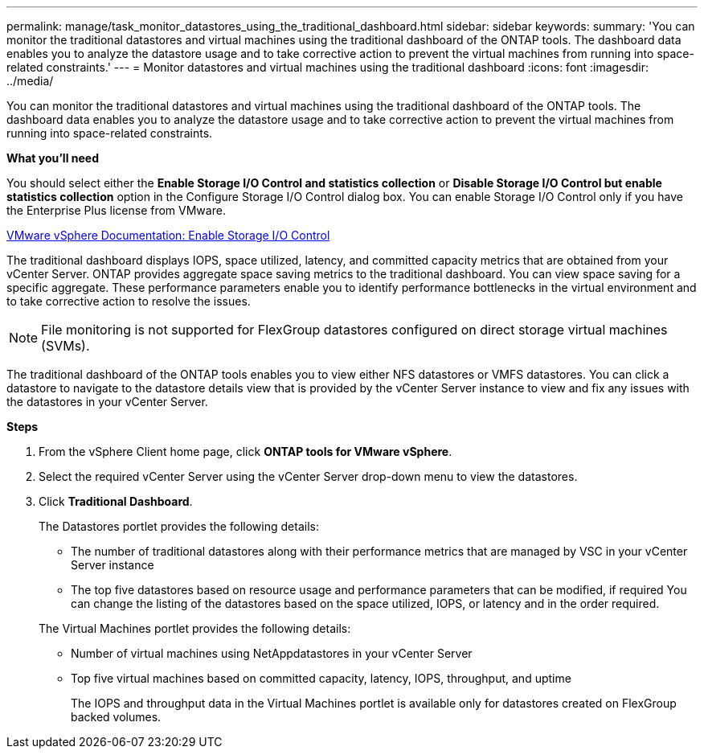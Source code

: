 ---
permalink: manage/task_monitor_datastores_using_the_traditional_dashboard.html
sidebar: sidebar
keywords:
summary: 'You can monitor the traditional datastores and virtual machines using the traditional dashboard of the ONTAP tools. The dashboard data enables you to analyze the datastore usage and to take corrective action to prevent the virtual machines from running into space-related constraints.'
---
= Monitor datastores and virtual machines using the traditional dashboard
:icons: font
:imagesdir: ../media/

[.lead]
You can monitor the traditional datastores and virtual machines using the traditional dashboard of the ONTAP tools. The dashboard data enables you to analyze the datastore usage and to take corrective action to prevent the virtual machines from running into space-related constraints.

*What you'll need*

You should select either the *Enable Storage I/O Control and statistics collection* or *Disable Storage I/O Control but enable statistics collection* option in the Configure Storage I/O Control dialog box. You can enable Storage I/O Control only if you have the Enterprise Plus license from VMware.

https://docs.vmware.com/en/VMware-vSphere/6.5/com.vmware.vsphere.resmgmt.doc/GUID-BB5D9BAB-9E0E-4204-A76A-54634CD8AD51.html[VMware vSphere Documentation: Enable Storage I/O Control]

The traditional dashboard displays IOPS, space utilized, latency, and committed capacity metrics that are obtained from your vCenter Server. ONTAP provides aggregate space saving metrics to the traditional dashboard. You can view space saving for a specific aggregate. These performance parameters enable you to identify performance bottlenecks in the virtual environment and to take corrective action to resolve the issues.

NOTE: File monitoring is not supported for FlexGroup datastores configured on direct storage virtual machines (SVMs).

The traditional dashboard of the ONTAP tools enables you to view either NFS datastores or VMFS datastores. You can click a datastore to navigate to the datastore details view that is provided by the vCenter Server instance to view and fix any issues with the datastores in your vCenter Server.

*Steps*

. From the vSphere Client home page, click *ONTAP tools for VMware vSphere*.
. Select the required vCenter Server using the vCenter Server drop-down menu to view the datastores.
. Click *Traditional Dashboard*.
+
The Datastores portlet provides the following details:

 ** The number of traditional datastores along with their performance metrics that are managed by VSC in your vCenter Server instance
 ** The top five datastores based on resource usage and performance parameters that can be modified, if required
You can change the listing of the datastores based on the space utilized, IOPS, or latency and in the order required.

+
The Virtual Machines portlet provides the following details:

 ** Number of virtual machines using NetAppdatastores in your vCenter Server
 ** Top five virtual machines based on committed capacity, latency, IOPS, throughput, and uptime
+
The IOPS and throughput data in the Virtual Machines portlet is available only for datastores created on FlexGroup backed volumes.

